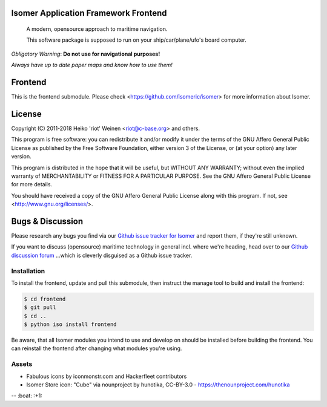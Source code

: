 .. image:: https://travis-ci.org/isomeric/isomer-frontend.svg?branch=master
    :target: https://travis-ci.org/isomeric/isomer-frontend
.. image:: https://codeclimate.com/github/isomeric/isomer-frontend/badges/gpa.svg
   :target: https://codeclimate.com/github/isomeric/isomer-frontend
   :alt: Code Climate
.. image:: https://codeclimate.com/github/isomeric/isomer-frontend/badges/coverage.svg
   :target: https://codeclimate.com/github/isomeric/isomer-frontend/coverage
   :alt: Test Coverage
.. image:: https://codeclimate.com/github/isomeric/isomer-frontend/badges/issue_count.svg
   :target: https://codeclimate.com/github/isomeric/isomer-frontend
   :alt: Issue Count
.. image:: https://badges.greenkeeper.io/isomeric/isomer-frontend.svg
   :alt: Greenkeeper badge
   :target: https://greenkeeper.io/

Isomer Application Framework Frontend
=====================================

    A modern, opensource approach to maritime navigation.

    This software package is supposed to run on your ship/car/plane/ufo's
    board computer.

*Obligatory Warning*: **Do not use for navigational purposes!**

*Always have up to date paper maps and know how to use them!*

Frontend
========

This is the frontend submodule. Please check <https://github.com/isomeric/isomer>
for more information about Isomer.


License
=======

Copyright (C) 2011-2018 Heiko 'riot' Weinen <riot@c-base.org> and others.

This program is free software: you can redistribute it and/or modify
it under the terms of the GNU Affero General Public License as published by
the Free Software Foundation, either version 3 of the License, or
(at your option) any later version.

This program is distributed in the hope that it will be useful,
but WITHOUT ANY WARRANTY; without even the implied warranty of
MERCHANTABILITY or FITNESS FOR A PARTICULAR PURPOSE.  See the
GNU Affero General Public License for more details.

You should have received a copy of the GNU Affero General Public License
along with this program.  If not, see <http://www.gnu.org/licenses/>.

Bugs & Discussion
=================

Please research any bugs you find via our `Github issue tracker for
Isomer <https://github.com/isomeric/isomer/issues>`__ and report them,
if they're still unknown.

If you want to discuss (opensource) maritime technology in general
incl. where we're heading, head over to our `Github discussion
forum <https://github.com/hackerfleet/discussion/issues>`__
...which is cleverly disguised as a Github issue tracker.

Installation
------------

To install the frontend, update and pull this submodule, then instruct the
manage tool to build and install the frontend:

.. code-block:: bash

    $ cd frontend
    $ git pull
    $ cd ..
    $ python iso install frontend

Be aware, that all Isomer modules you intend to use and develop on should
be installed before building the frontend.
You can reinstall the frontend after changing what modules you're using.

Assets
------

- Fabulous icons by iconmonstr.com and Hackerfleet contributors
- Isomer Store icon: "Cube" via nounproject by hunotika, CC-BY-3.0 -
  https://thenounproject.com/hunotika

-- :boat: :+1:
